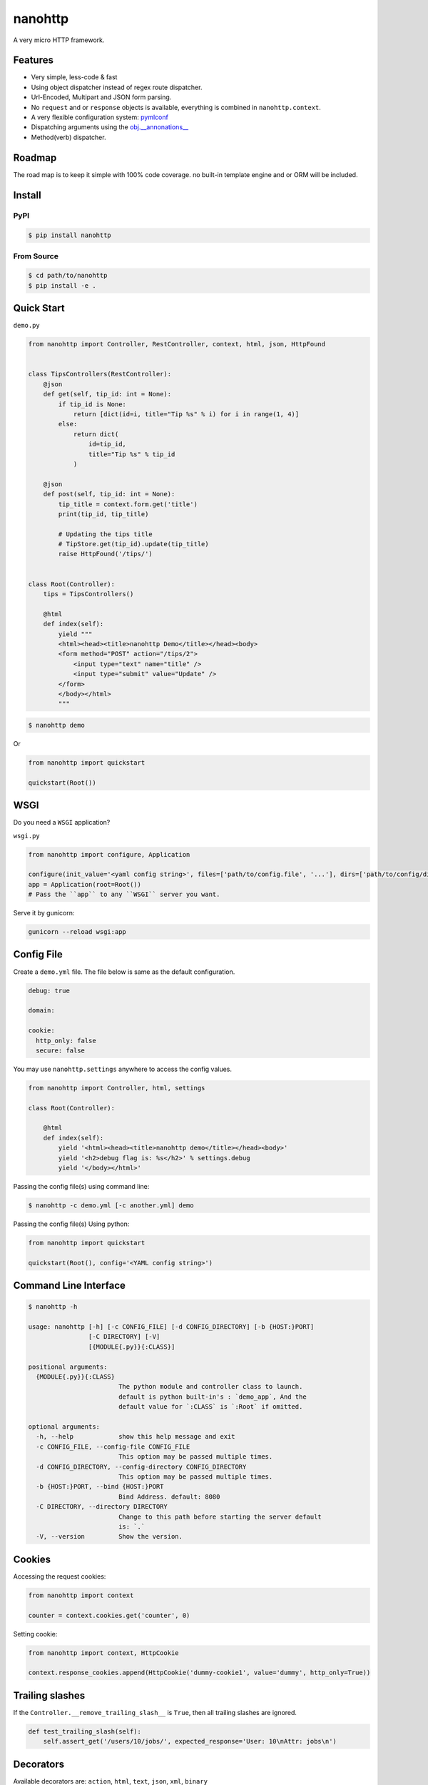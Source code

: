 nanohttp
========

.. image:: http://img.shields.io/pypi/v/nanohttp.svg
     :target: https://pypi.python.org/pypi/nanohttp

.. image:: https://requires.io/github/pylover/nanohttp/requirements.svg?branch=master
     :target: https://requires.io/github/pylover/nanohttp/requirements/?branch=master
     :alt: Requirements Status

.. image:: https://travis-ci.org/pylover/nanohttp.svg?branch=master
     :target: https://travis-ci.org/pylover/nanohttp

.. image:: https://coveralls.io/repos/github/pylover/nanohttp/badge.svg?branch=master
     :target: https://coveralls.io/github/pylover/nanohttp?branch=master

.. image:: https://img.shields.io/gitter/room/pylover/nanohttp.svg
     :target: https://gitter.im/pylover/nanohttp

A very micro HTTP framework.

Features
--------

- Very simple, less-code & fast
- Using object dispatcher instead of regex route dispatcher.
- Url-Encoded, Multipart and JSON form parsing.
- No ``request`` and or ``response`` objects is available, everything is combined in ``nanohttp.context``.
- A very flexible configuration system: `pymlconf <https://github.com/pylover/pymlconf>`_
- Dispatching arguments using the `obj.__annonations__ <https://docs.python.org/3/library/typing.html>`_
- Method(verb) dispatcher.

Roadmap
-------

The road map is to keep it simple with 100% code coverage. no built-in template engine and or ORM will be included.


Install
-------

PyPI
^^^^

..  code-block:: bash

    $ pip install nanohttp


From Source
^^^^^^^^^^^

..  code-block:: bash

    $ cd path/to/nanohttp
    $ pip install -e .


Quick Start
-----------

``demo.py``

..  code-block:: python

    from nanohttp import Controller, RestController, context, html, json, HttpFound


    class TipsControllers(RestController):
        @json
        def get(self, tip_id: int = None):
            if tip_id is None:
                return [dict(id=i, title="Tip %s" % i) for i in range(1, 4)]
            else:
                return dict(
                    id=tip_id,
                    title="Tip %s" % tip_id
                )

        @json
        def post(self, tip_id: int = None):
            tip_title = context.form.get('title')
            print(tip_id, tip_title)

            # Updating the tips title
            # TipStore.get(tip_id).update(tip_title)
            raise HttpFound('/tips/')


    class Root(Controller):
        tips = TipsControllers()

        @html
        def index(self):
            yield """
            <html><head><title>nanohttp Demo</title></head><body>
            <form method="POST" action="/tips/2">
                <input type="text" name="title" />
                <input type="submit" value="Update" />
            </form>
            </body></html>
            """


..  code-block:: bash
    
    $ nanohttp demo

Or

..  code-block:: python
    
    from nanohttp import quickstart

    quickstart(Root())


WSGI
----

Do you need a ``WSGI`` application?

``wsgi.py``

..  code-block:: python

    from nanohttp import configure, Application

    configure(init_value='<yaml config string>', files=['path/to/config.file', '...'], dirs=['path/to/config/directory', '...'])
    app = Application(root=Root())
    # Pass the ``app`` to any ``WSGI`` server you want.


Serve it by gunicorn:

..  code-block:: bash

    gunicorn --reload wsgi:app


Config File
-----------

Create a ``demo.yml`` file. The file below is same as the default configuration.

..  code-block:: yml

    debug: true

    domain:

    cookie:
      http_only: false
      secure: false


You may use ``nanohttp.settings`` anywhere to access the config values.

..  code-block:: python

    from nanohttp import Controller, html, settings

    class Root(Controller):

        @html
        def index(self):
            yield '<html><head><title>nanohttp demo</title></head><body>'
            yield '<h2>debug flag is: %s</h2>' % settings.debug
            yield '</body></html>'

Passing the config file(s) using command line:

..  code-block:: bash

    $ nanohttp -c demo.yml [-c another.yml] demo


Passing the config file(s) Using python:

..  code-block:: bash

    from nanohttp import quickstart

    quickstart(Root(), config='<YAML config string>')


Command Line Interface
----------------------

..  code-block:: bash

    $ nanohttp -h

    usage: nanohttp [-h] [-c CONFIG_FILE] [-d CONFIG_DIRECTORY] [-b {HOST:}PORT]
                    [-C DIRECTORY] [-V]
                    [{MODULE{.py}}{:CLASS}]

    positional arguments:
      {MODULE{.py}}{:CLASS}
                            The python module and controller class to launch.
                            default is python built-in's : `demo_app`, And the
                            default value for `:CLASS` is `:Root` if omitted.

    optional arguments:
      -h, --help            show this help message and exit
      -c CONFIG_FILE, --config-file CONFIG_FILE
                            This option may be passed multiple times.
      -d CONFIG_DIRECTORY, --config-directory CONFIG_DIRECTORY
                            This option may be passed multiple times.
      -b {HOST:}PORT, --bind {HOST:}PORT
                            Bind Address. default: 8080
      -C DIRECTORY, --directory DIRECTORY
                            Change to this path before starting the server default
                            is: `.`
      -V, --version         Show the version.


Cookies
-------

Accessing the request cookies:


..  code-block:: python

    from nanohttp import context

    counter = context.cookies.get('counter', 0)

Setting cookie:

..  code-block:: python

    from nanohttp import context, HttpCookie

    context.response_cookies.append(HttpCookie('dummy-cookie1', value='dummy', http_only=True))


Trailing slashes
----------------

If the ``Controller.__remove_trailing_slash__`` is ``True``, then all trailing slashes are ignored.

..  code-block:: python

    def test_trailing_slash(self):
        self.assert_get('/users/10/jobs/', expected_response='User: 10\nAttr: jobs\n')

Decorators
----------

Available decorators are: ``action``, ``html``, ``text``, ``json``, ``xml``, ``binary``

Those decorators are useful to encapsulate response preparation such as setting ``Content-Type`` HTTP header.

Take a look at the code of the ``action`` decorator, all other decorators are derived from this:


..  code-block:: python

    def action(*verbs, encoding='utf-8', content_type=None, inner_decorator=None):
        def _decorator(func):

            if inner_decorator is not None:
                func = inner_decorator(func)

            func.__http_methods__ = verbs if verbs else 'any'

            func.__response_encoding__ = encoding

            if content_type:
                func.__content_type__ = content_type

            return func

        if verbs and callable(verbs[0]):
            f = verbs[0]
            verbs = tuple()
            return _decorator(f)
        else:
            return _decorator

Other decorators are defined using ``functools.partial``:

..  code-block:: python

    html = functools.partial(action, content_type='text/html')
    text = functools.partial(action, content_type='text/plain')
    json = functools.partial(action, content_type='application/json', inner_decorator=jsonify)
    xml = functools.partial(action, content_type='application/xml')
    binary = functools.partial(action, content_type='application/octet-stream', encoding=None)

Of-course, you can set the response content type using:

..  code-block:: python

    context.response_content_type = 'application/pdf'

Of-course, you can define your very own decorator to make your code DRY:

..  code-block:: python

    import functools
    from nanohttp import action, RestController

    pdf = functools.partial(action, content_type='application/pdf')

    class MyController(RestController)

        @pdf
        def get(index):
            .......


Serving Static file(s)
----------------------

The ``nanohttp.Static`` class is responsible to serve static files:

..  code-block:: python

    from nanohttp import Controller, Static

    class Root(Controller):
        static = Static('path/to/static/directory', default_document='index.html')

Then you can access static files on ``/static/filename.ext``

A simple way to run server and only serve static files is:

..  code-block:: bash

    cd path/to/static/directory
    nanohttp :Static


Accessing request payload
-------------------------

The `context.form` is a dictionary representing the request payload, supported request formats are ``query-string``,
``multipart/form-data``, ``application/x-www-form-urlencoded`` and ``json``.

..  code-block:: python

    from nanohttp import context, RestController

    class TipsControllers(RestController):

        @json
        def post(self, tip_id: int = None):
            tip_title = context.form.get('title')


Dispatcher
----------

The requested path will be split-ed by ``/`` and python's ``getattr`` will be used on the ``Root`` controller
recursively to find specific callable to handle request.

..  code-block:: python

    from nanohttp import RestController

    class Nested(RestController):
        pass

    class Root()
        children = Nested()

Then you can access methods on nested controller using: ``http://host:port/children``

On the ``RestController`` dispatcher tries to dispatch request using HTTP method(verb) at first.


Context
-------

The ``context`` object is a proxy to an instance of ``nanohttp.Context`` which is ``unique per request``.

.. TODO: ADD link to documentation

Hooks
-----

A few hooks are available in ``Controller`` class: ``begin_request``, ``begin_response``,
``end_response``.

For example this how I detect JWT token and refresh it if possible:


..  code-block:: python

    from nanohttp import Application, Controller, context

    class JwtApplication(Application):
        token_key = 'HTTP_AUTHORIZATION'
        refresh_token_cookie_key = 'refresh-token'

        def begin_request(self):
            if self.token_key in context.environ:
                encoded_token = context.environ[self.token_key]
                try:
                    context.identity = JwtPrincipal.decode(encoded_token)
                except itsdangerous.SignatureExpired as ex:
                    refresh_token_encoded = context.cookies.get(self.refresh_token_cookie_key)
                    if refresh_token_encoded:
                        # Extracting session_id
                        session_id = ex.payload.get('sessionId')
                        if session_id:
                            context.identity = new_token = self.refresh_jwt_token(refresh_token_encoded, session_id)
                            if new_token:
                                context.response_headers.add_header('X-New-JWT-Token', new_token.encode().decode())

                except itsdangerous.BadData:
                    pass

            if not hasattr(context, 'identity'):
                context.identity = None

Rendering templates
-------------------

This is how to use mako template engine with the nanohttp:


main.py

```python
import functools
from os.path import dirname, abspath, join

from mako.lookup import TemplateLookup

from nanohttp import Controller, context, Static, settings, action


here = abspath(dirname(__file__))
lookup = TemplateLookup(directories=[join(here, 'templates')])


def render_template(func, template_name):

    @functools.wraps(func)
    def wrapper(*args, **kwargs):

        result = func(*args, **kwargs)
        if hasattr(result, 'to_dict'):
            result = result.to_dict()
        elif not isinstance(result, dict):
            raise ValueError('The result must be an instance of dict, not: %s' % type(result))

        template_ = lookup.get_template(template_name)
        return template_.render(**result)

    return wrapper


template = functools.partial(action, content_type='text/html', inner_decorator=render_template)


class Root(Controller):
    static = Static(here)

    @template('index.mak')
    def index(self):
        return dict(
            settings=settings,
            environ=context.environ
        )

```

templates/index.html

```html
<html>
<head>
    <title>nanohttp mako example</title>
</head>
<body>
<h1>WSGI environ</h1>
<ul>
%for key, value in environ.items():
  <li><b>${key}:</b> ${value}</li>
%endfor
</ul>
</body>
</html>
```
